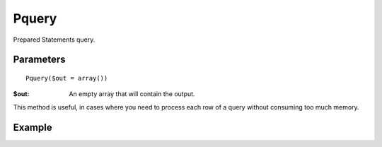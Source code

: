 Pquery
======

Prepared Statements query.

Parameters
..........

::

    Pquery($out = array())

:$out: An empty array that will contain the output.


This method is useful, in cases where you need to process each row of a query
without consuming too much memory.


Example
.......

.. code-block:: php
   :linenos:
   :emphasize-lines: 16

   <?php

   require_once 'dalmp.php';

   $user = getenv('MYSQL_USER') ?: 'root';
   $password = getenv('MYSQL_PASS') ?: '';

   $DSN = "utf8://$user:$password".'@127.0.0.1/test';

   $db = new DALMP\Database($DSN);

   $rs = $db->PExecute('SELECT * FROM Country WHERE Continent = ?', 'Europe');

   $out = array();
   while ($rows = $db->Pquery($out)) {
       print_r($out);
   }